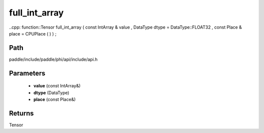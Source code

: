 .. _en_api_paddle_experimental_full_int_array:

full_int_array
-------------------------------

..cpp: function::Tensor full_int_array ( const IntArray & value , DataType dtype = DataType::FLOAT32 , const Place & place = CPUPlace ( ) ) ;


Path
:::::::::::::::::::::
paddle/include/paddle/phi/api/include/api.h

Parameters
:::::::::::::::::::::
	- **value** (const IntArray&)
	- **dtype** (DataType)
	- **place** (const Place&)

Returns
:::::::::::::::::::::
Tensor
